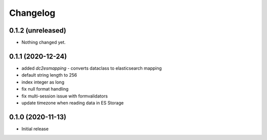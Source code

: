 Changelog 
==========

0.1.2 (unreleased)
------------------

- Nothing changed yet.


0.1.1 (2020-12-24)
------------------

- added `dc2esmapping` - converts dataclass to elasticsearch mapping
- default string length to 256
- index integer as long
- fix null format handling
- fix multi-session issue with formvalidators
- update timezone when reading data in ES Storage


0.1.0 (2020-11-13)
------------------

- Initial release


